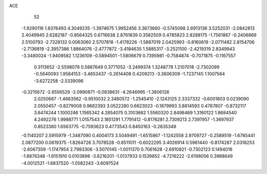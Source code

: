 ACE 
   52
  -1.9290116   1.8376493   4.3049235  -1.3974675   1.9952456   3.3673660
  -0.5745098   2.6913136   3.5252031  -2.0842813   2.4049945   2.6282187
  -0.8564325   0.6716638   2.8761839   0.3582509   0.4785823   2.8288175
  -1.7561867  -0.2406869   2.5100793  -2.7328132   0.0063060   2.5707818
  -1.4178226  -1.5887019   2.0425993  -0.8160619  -2.0711482   2.8154706
  -2.7136819  -2.3957386   1.8864076  -2.4777872  -3.4184635   1.5885317
  -3.2521100  -2.4219319   2.8349943  -3.3480024  -1.9409582   1.1236109
  -0.5894501  -1.5806679   0.7395981  -0.7584874  -0.7071875  -0.1167557
   0.3113652  -2.5598079   0.5887649   0.3771052  -3.2499374   1.3248778
   1.2107018  -2.7302099  -0.5640093   1.9584153  -3.4653437  -0.2614408
   0.4209213  -3.3606309  -1.7237145   1.1007564  -3.6272258  -2.5339096
  -0.3215672  -2.6556529  -2.0990871  -0.0838631  -4.2646995  -1.3806126
   2.0250687  -1.4663562  -0.9510032   2.3480572  -1.2545410  -2.1243125
   2.3337332  -0.6001803   0.0239090   2.0550457  -0.8279008   0.9682393
   3.0522280   0.6623023  -0.1879993   3.8814593   0.4767807  -0.8732117
   3.6474244   1.1000246   1.1565342   4.2854075   0.3103682   1.5560320
   2.8498469   1.3160122   1.8684540   4.2492276   1.9988771   1.0157543
   2.1851291   1.7791412  -0.8176281   2.7309213   2.7397957  -1.3697937
   0.8523380   1.6563775  -0.7593623   0.4773543   0.8450163  -0.2835349
  -0.1140207   2.5915979  -1.3487090   0.4004173   3.5049491  -1.6515867
  -1.1242558   2.9709727  -0.2589519  -1.6785441   2.0877200   0.0619375
  -1.8264726   3.7078528  -0.6511011  -0.6022295   3.4026914   0.5961440
  -0.8174287   2.0318253  -2.6067309  -1.1747954   2.7993306  -3.5070145
  -1.0011370   0.7061628  -2.6910821  -0.7302123   0.1494016  -1.8876348
  -1.6151910   0.0103898  -3.8216201  -1.0137933   0.1539852  -4.7216222
  -2.6198056   0.3988649  -4.0012521  -1.6837520  -1.0582243  -3.6097524
